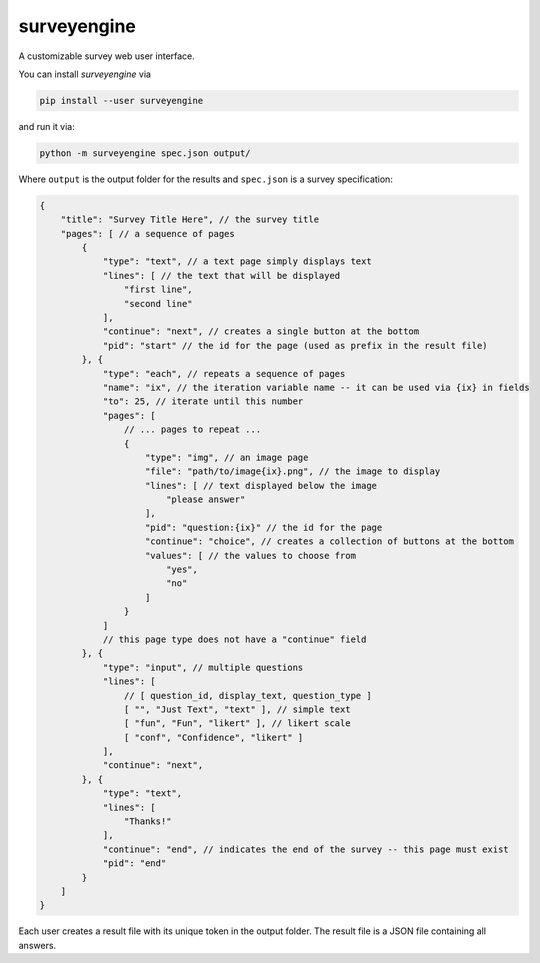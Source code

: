 surveyengine
============

A customizable survey web user interface.

You can install *surveyengine* via

.. code:: bash

    pip install --user surveyengine

and run it via:

.. code:: bash

    python -m surveyengine spec.json output/

Where ``output`` is the output folder for the results and ``spec.json`` is a
survey specification:

.. code:: javascript

    {
        "title": "Survey Title Here", // the survey title
        "pages": [ // a sequence of pages
            {
                "type": "text", // a text page simply displays text
                "lines": [ // the text that will be displayed
                    "first line",
                    "second line"
                ],
                "continue": "next", // creates a single button at the bottom
                "pid": "start" // the id for the page (used as prefix in the result file)
            }, {
                "type": "each", // repeats a sequence of pages
                "name": "ix", // the iteration variable name -- it can be used via {ix} in fields
                "to": 25, // iterate until this number
                "pages": [
                    // ... pages to repeat ...
                    {
                        "type": "img", // an image page
                        "file": "path/to/image{ix}.png", // the image to display
                        "lines": [ // text displayed below the image
                            "please answer"
                        ],
                        "pid": "question:{ix}" // the id for the page
                        "continue": "choice", // creates a collection of buttons at the bottom
                        "values": [ // the values to choose from
                            "yes",
                            "no"
                        ]
                    }
                ]
                // this page type does not have a "continue" field
            }, {
                "type": "input", // multiple questions
                "lines": [
                    // [ question_id, display_text, question_type ]
                    [ "", "Just Text", "text" ], // simple text
                    [ "fun", "Fun", "likert" ], // likert scale
                    [ "conf", "Confidence", "likert" ]
                ],
                "continue": "next",
            }, {
                "type": "text",
                "lines": [
                    "Thanks!"
                ],
                "continue": "end", // indicates the end of the survey -- this page must exist
                "pid": "end"
            }
        ]
    }

Each user creates a result file with its unique token in the output folder.
The result file is a JSON file containing all answers.

